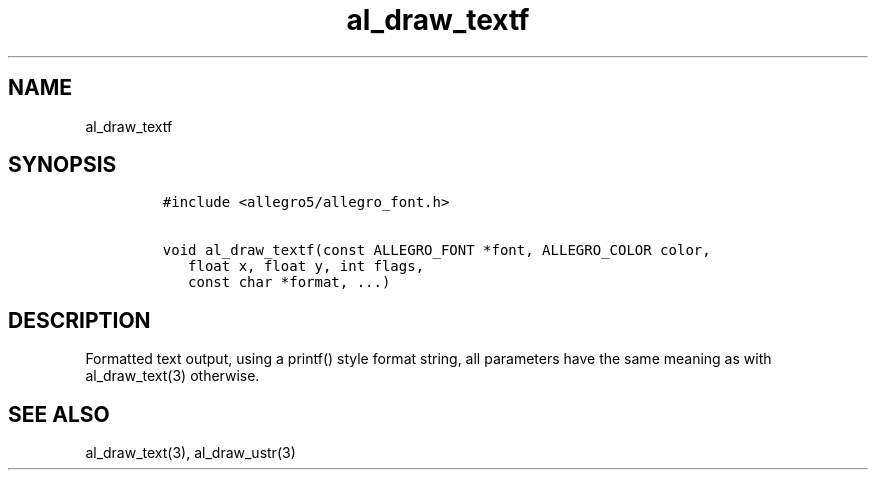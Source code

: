 .TH al_draw_textf 3 "" "Allegro reference manual"
.SH NAME
.PP
al_draw_textf
.SH SYNOPSIS
.IP
.nf
\f[C]
#include\ <allegro5/allegro_font.h>

void\ al_draw_textf(const\ ALLEGRO_FONT\ *font,\ ALLEGRO_COLOR\ color,
\ \ \ float\ x,\ float\ y,\ int\ flags,
\ \ \ const\ char\ *format,\ ...)
\f[]
.fi
.SH DESCRIPTION
.PP
Formatted text output, using a printf() style format string, all
parameters have the same meaning as with al_draw_text(3) otherwise.
.SH SEE ALSO
.PP
al_draw_text(3), al_draw_ustr(3)
